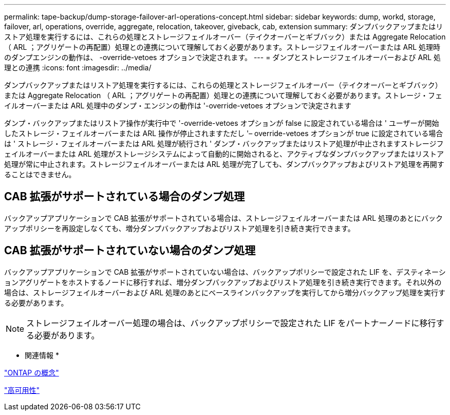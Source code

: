 ---
permalink: tape-backup/dump-storage-failover-arl-operations-concept.html 
sidebar: sidebar 
keywords: dump, workd, storage, failover, arl, operations, override, aggregate, relocation, takeover, giveback, cab, extension 
summary: ダンプバックアップまたはリストア処理を実行するには、これらの処理とストレージフェイルオーバー（テイクオーバーとギブバック）または Aggregate Relocation （ ARL ；アグリゲートの再配置）処理との連携について理解しておく必要があります。ストレージフェイルオーバーまたは ARL 処理時のダンプエンジンの動作は、 -override-vetoes オプションで決定されます。 
---
= ダンプとストレージフェイルオーバーおよび ARL 処理との連携
:icons: font
:imagesdir: ../media/


[role="lead"]
ダンプバックアップまたはリストア処理を実行するには、これらの処理とストレージフェイルオーバー（テイクオーバーとギブバック）または Aggregate Relocation （ ARL ；アグリゲートの再配置）処理との連携について理解しておく必要があります。ストレージ・フェイルオーバーまたは ARL 処理中のダンプ・エンジンの動作は '-override-vetoes オプションで決定されます

ダンプ・バックアップまたはリストア操作が実行中で '-override-vetoes オプションが false に設定されている場合は ' ユーザーが開始したストレージ・フェイルオーバーまたは ARL 操作が停止されますただし '– override-vetoes オプションが true に設定されている場合は ' ストレージ・フェイルオーバーまたは ARL 処理が続行され ' ダンプ・バックアップまたはリストア処理が中止されますストレージフェイルオーバーまたは ARL 処理がストレージシステムによって自動的に開始されると、アクティブなダンプバックアップまたはリストア処理が常に中止されます。ストレージフェイルオーバーまたは ARL 処理が完了しても、ダンプバックアップおよびリストア処理を再開することはできません。



== CAB 拡張がサポートされている場合のダンプ処理

バックアップアプリケーションで CAB 拡張がサポートされている場合は、ストレージフェイルオーバーまたは ARL 処理のあとにバックアップポリシーを再設定しなくても、増分ダンプバックアップおよびリストア処理を引き続き実行できます。



== CAB 拡張がサポートされていない場合のダンプ処理

バックアップアプリケーションで CAB 拡張がサポートされていない場合は、バックアップポリシーで設定された LIF を、デスティネーションアグリゲートをホストするノードに移行すれば、増分ダンプバックアップおよびリストア処理を引き続き実行できます。それ以外の場合は、ストレージフェイルオーバーおよび ARL 処理のあとにベースラインバックアップを実行してから増分バックアップ処理を実行する必要があります。

[NOTE]
====
ストレージフェイルオーバー処理の場合は、バックアップポリシーで設定された LIF をパートナーノードに移行する必要があります。

====
* 関連情報 *

link:../concepts/index.html["ONTAP の概念"]

https://docs.netapp.com/us-en/ontap/high-availability/index.html["高可用性"]
